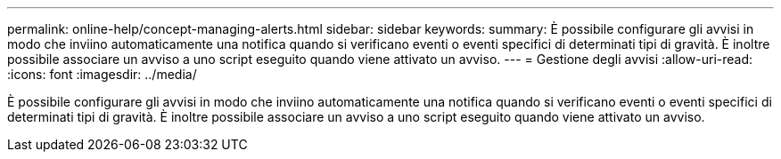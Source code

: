---
permalink: online-help/concept-managing-alerts.html 
sidebar: sidebar 
keywords:  
summary: È possibile configurare gli avvisi in modo che inviino automaticamente una notifica quando si verificano eventi o eventi specifici di determinati tipi di gravità. È inoltre possibile associare un avviso a uno script eseguito quando viene attivato un avviso. 
---
= Gestione degli avvisi
:allow-uri-read: 
:icons: font
:imagesdir: ../media/


[role="lead"]
È possibile configurare gli avvisi in modo che inviino automaticamente una notifica quando si verificano eventi o eventi specifici di determinati tipi di gravità. È inoltre possibile associare un avviso a uno script eseguito quando viene attivato un avviso.
